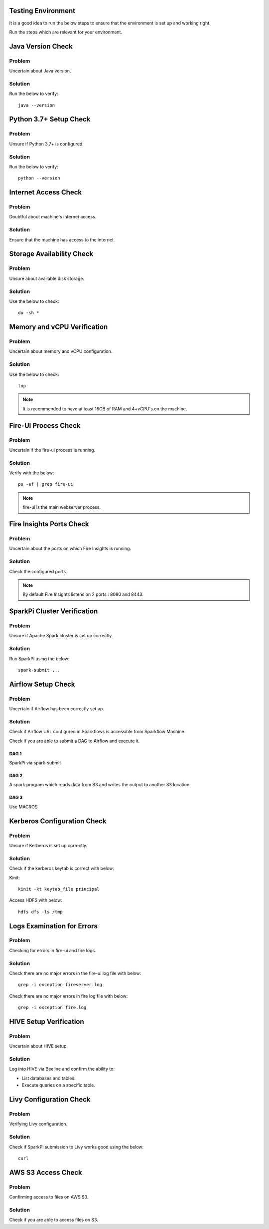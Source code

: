 Testing Environment
--------------

It is a good idea to run the below steps to ensure that the environment is set up and working right.

Run the steps which are relevant for your environment.

Java Version Check
--------

Problem
+++++
Uncertain about Java version.

Solution
+++++
Run the below to verify: 
::

  java --version 


Python 3.7+ Setup Check
------
Problem
+++++
Unsure if Python 3.7+ is configured.

Solution
+++++
Run the below to verify: 
::
  python --version


Internet Access Check
---------------

Problem
++++++
Doubtful about machine's internet access.

Solution
+++++
Ensure that the machine has access to the internet.

Storage Availability Check
-----------

Problem
++++++
Unsure about available disk storage.

Solution
++++++
Use the below to check:
::
  du -sh * 

Memory and vCPU Verification
---------

Problem
+++++
Uncertain about memory and vCPU configuration.

Solution
++++++
Use the below to check:
::
  top

.. Note:: It is recommended to have at least 16GB of RAM and 4+vCPU's on the machine.

Fire-UI Process Check
--------

Problem
++++
Uncertain if the fire-ui process is running.

Solution
++++
Verify with the below:
::
  ps -ef | grep fire-ui

.. Note:: fire-ui is the main webserver process.

Fire Insights Ports Check
--------------

Problem
++++
Uncertain about the ports on which Fire Insights is running.

Solution
++++
Check the configured ports.

.. note:: By default Fire Insights listens on 2 ports : 8080 and 8443.

SparkPi Cluster Verification
----------

Problem
++++++

Unsure if Apache Spark cluster is set up correctly.

Solution
++++++

Run SparkPi using the below:
::

  spark-submit ...

Airflow Setup Check
--------

Problem
+++++
Uncertain if Airflow has been correctly set up.

Solution
+++++
Check if Airflow URL configured in Sparkflows is accessible from Sparkflow Machine.

Check if you are able to submit a DAG to Airflow and execute it.

DAG 1
......

SparkPi via spark-submit

DAG 2
.....

A spark program which reads data from S3 and writes the output to another S3 location


DAG 3
....

Use MACROS

Kerberos Configuration Check
-----------

Problem
+++++
Unsure if Kerberos is set up correctly.

Solution
++++++
                   
Check if the kerberos keytab is correct with below:

Kinit:
::

  kinit -kt keytab_file principal

Access HDFS with below:
::
  hdfs dfs -ls /tmp

Logs Examination for Errors
------------

Problem
+++++
Checking for errors in fire-ui and fire logs.

Solution
+++++
Check there are no major errors in the fire-ui log file with below:
::

  grep -i exception fireserver.log

Check there are no major errors in fire log file with below:
::
  grep -i exception fire.log


HIVE Setup Verification
---------
Problem
++++++
Uncertain about HIVE setup.

Solution
+++++
Log into HIVE via Beeline and confirm the ability to:

* List databases and tables.
* Execute queries on a specific table.

Livy Configuration Check
--------------

Problem
++++
Verifying Livy configuration.

Solution
+++++
Check if SparkPi submission to Livy works good using the below:
::
  curl

AWS S3 Access Check
----------

Problem
++++++
Confirming access to files on AWS S3.

Solution
+++++
Check if you are able to access files on S3.






